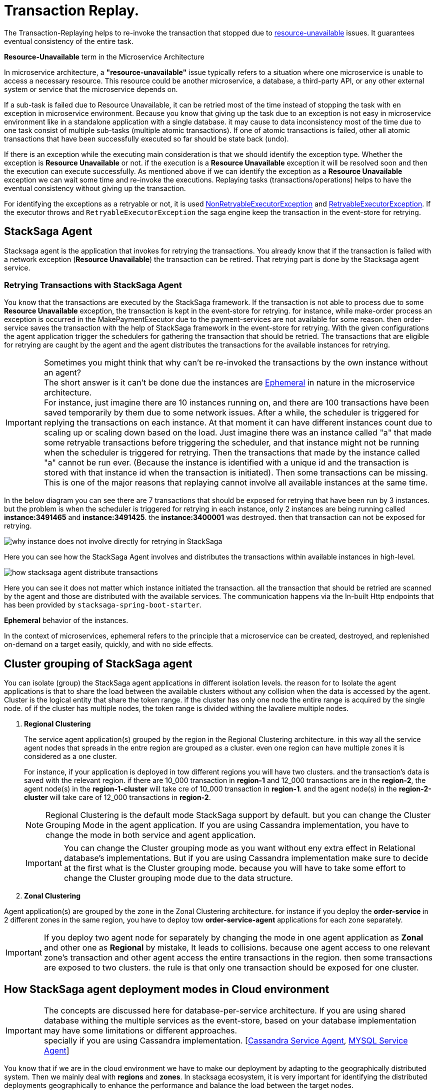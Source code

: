 = Transaction Replay. [[replay_transaction]]

The Transaction-Replaying helps to re-invoke the transaction that stopped due to
xref:replay-transaction.adoc#resource-unavailable[resource-unavailable] issues.
It guarantees eventual consistency of the entire task.

[[resource-unavailable]]
====
*Resource-Unavailable* term in the Microservice Architecture

In microservice architecture, a *"resource-unavailable"* issue typically refers to a situation where one microservice is unable to access a necessary resource.
This resource could be another microservice, a database, a third-party API, or any other external system or service that the microservice depends on.
====

If a sub-task is failed due to Resource Unavailable, it can be retried most of the time instead of stopping the task with en exception in microservice environment.
Because you know that giving up the task due to an exception is not easy in microservice environment like in a standalone application with a single database. it may cause to data inconsistency most of the time due to one task consist of multiple sub-tasks (multiple atomic transactions).
If one of atomic transactions is failed, other all atomic transactions that have been successfully executed so far should be state back (undo).

If there is an exception while the executing main consideration is that we should identify the exception type.
Whether the exception is *Resource Unavailable* or not. if the execution is a *Resource Unavailable* exception it will be resolved soon and then the execution can execute successfully.
As mentioned above if we can identify the exception as a *Resource Unavailable* exception we can wait some time and re-invoke the executions.
Replaying tasks (transactions/operations) helps to have the eventual consistency without giving up the transaction.

For identifying the exceptions as a retryable or not, it is used xref:framework:non_retryable_executor_exception.adoc[NonRetryableExecutorException] and xref:framework:retryable_executor_exception.adoc[RetryableExecutorException].
If the executor throws and `RetryableExecutorException` the saga engine keep the transaction in the event-store for retrying.

== StackSaga Agent

Stacksaga agent is the application that invokes for retrying the transactions.
You already know that if the transaction is failed with a network exception (*Resource Unavailable*) the transaction can be retired.
That retrying part is done by the Stacksaga agent service.

=== Retrying Transactions with StackSaga Agent

You know that the transactions are executed by the StackSaga framework.
If the transaction is not able to process due to some *Resource Unavailable* exception, the transaction is kept in the event-store for retrying.
for instance, while make-order process an exception is occurred in the MakePaymentExecutor due to the payment-services are not available for some reason.
then order-service saves the transaction with the help of StackSaga framework in the event-store for retrying.
With the given configurations the agent application trigger the schedulers for gathering the transaction that should be retried.
The transactions that are eligible for retrying are caught by the agent and the agent distributes the transactions for the available instances for retrying.

====
[[why-instance-does-not-involve-directly-for-retrying]]
IMPORTANT: Sometimes you might think that why can't be re-invoked the transactions by the own instance without an agent? +
The short answer is it can't be done due the instances are xref:replay-transaction.adoc#ephemeral[Ephemeral] in nature in the microservice architecture. +
For instance, just imagine there are 10 instances running on, and there are 100 transactions have been saved temporarily by them due to some network issues.
After a while, the scheduler is triggered for replying the transactions on each instance.
At that moment it can have different instances count due to scaling up or scaling down based on the load.
Just imagine there was an instance called "a" that made some retryable transactions before triggering the scheduler, and that instance might not be running when the scheduler is triggered for retrying.
Then the transactions that made by the instance called "a" cannot be run ever.
(Because the instance is identified with a unique id and the transaction is stored with that instance id when the transaction is initiated).
Then some transactions can be missing.
This is one of the major reasons that replaying cannot involve all available instances at the same time.

In the below diagram you can see there are 7 transactions that should be exposed for retrying that have been run by 3 instances.
but the problem is when the scheduler is triggered for retrying in each instance, only 2 instances are being running called *instance:3491465* and *instance:3491425*. the *instance:3400001* was destroyed. then that transaction can not be exposed for retrying.

image:stacksaga-diagram-transaction-direct-retry-by-instance.drawio.svg[alt="why instance does not involve directly for retrying in StackSaga"]
====

Here you can see how the StackSaga Agent involves and distributes the transactions within available instances in high-level.

image:stacksaga-diagram-how-stacksaga-agent-distribute-transactions.drawio.svg[alt="how stacksaga agent distribute transactions"]

Here you can see it does not matter which instance initiated the transaction. all the transaction that should be retried are scanned by the agent and those are distributed with the available services.
The communication happens via the In-built Http endpoints that has been provided by `stacksaga-spring-boot-starter`.

[[ephemeral]]
====
*Ephemeral* behavior of the instances.

In the context of microservices, ephemeral refers to the principle that a microservice can be created, destroyed, and replenished on-demand on a target easily, quickly, and with no side effects.
====

== Cluster grouping of StackSaga agent

You can isolate (group) the StackSaga agent applications in different isolation levels.
the reason for to Isolate the agent applications is that to share the load between the available clusters without any collision when the data is accessed by the agent.
Cluster is the logical entity that share the token range.
if the cluster has only one node the entire range is acquired by the single node. of if the cluster has multiple nodes, the token range is divided withing the lavaliere multiple nodes.

. *Regional Clustering*
+
The service agent application(s) grouped by the region in the Regional Clustering architecture.
in this way all the service agent nodes that spreads in the entre region are grouped as a cluster.
even one region can have multiple zones it is considered as a one cluster.
+
For instance, if your application is deployed in tow different regions you will have two clusters.
and the transaction's data is saved with the relevant region.
if there are 10_000 transaction in *region-1* and 12_000 transactions are in the *region-2*, the agent node(s) in the *region-1-cluster* will take cre of 10_000 transaction in *region-1*.
and the agent node(s) in the *region-2-cluster* will take care of 12_000 transactions in *region-2*.
+
NOTE: Regional Clustering is the default mode StackSaga support by default. but you can change the Cluster Grouping Mode in the agent application.
If you are using Cassandra implementation, you have to change the mode in both service and agent application.

+
IMPORTANT: You can change the Cluster grouping mode as you want without eny extra effect in Relational database's implementations.
But if you are using Cassandra implementation make sure to decide at the first what is the Cluster grouping mode.
because you will have to take some effort to change the Cluster grouping mode due to the data structure.

. *Zonal Clustering*

Agent application(s) are grouped by the zone in the Zonal Clustering architecture.
for instance if you deploy the *order-service* in 2 different zones in the same region, you have to deploy tow *order-service-agent* applications for each zone separately.

IMPORTANT: If you deploy two agent node for separately by changing the mode in one agent application as *Zonal* and other one as *Regional* by mistake, It leads to collisions.
because one agent access to one relevant zone's transaction and other agent access the entire transactions in the region.
then some transactions are exposed to two clusters. the rule is that only one transaction should be exposed for one cluster.

== How StackSaga agent deployment modes in Cloud environment

IMPORTANT: The concepts are discussed here for database-per-service architecture.
If you are using shared database withing the multiple services as the event-store, based on your database implementation may have some limitations or different approaches. +
specially if you are using Cassandra implementation. [xref:how-cassandra-replaying-works.adoc[Cassandra Service Agent], xref:how-cassandra-replaying-works.adoc[MYSQL Service Agent]]

You know that if we are in the cloud environment we have to make our deployment by adapting to the geographically distributed system.
Then we mainly deal with *regions* and *zones*.
In stacksaga ecosystem, it is very important for identifying the distributed deployments geographically to enhance the performance and balance the load between the target nodes.

. xref:#standalone-mode[Standalone Mode]
.. xref:#regional-standalone-mode[Regional Isolation]
.. xref:#zonal-standalone-mode[Zonal Isolation]
. xref:#cluster-mode[Cluster Mode]
.. xref:#regional-cluster-mode[Regional Isolation]
.. xref:#zonal-cluster-mode[Zonal Isolation]

[[standalone-mode]]
=== Standalone Mode

In Standalone Mode there is only one instance of Stacksaga service agent application for an isolated group.
it can be either one agent instance for the region or one agent instance for the zone.
it depends on what *transaction isolation level* you use.

[[regional-standalone-mode]]
==== Regional Isolation In Standalone Mode

image:stacksaga-diagram-eureka-service-registry-regional-architecture-standalone-mode.drawio.svg[alt="stacksaga diagram eureka service registry regional architecture standalone mode"]

[[zonal-standalone-mode]]
==== Zonal Isolation In Standalone Mode

image:stacksaga-diagram-eureka-service-registry-zonal-architecture-standalone-mode.drawio.svg[alt="stacksaga diagram eureka service registry zonal architecture standalone mode"]

[[cluster-mode]]
=== Cluster Mode

If multiple instances of Stacksaga service agent applications are deployed in an isolation group it's called cluster mode.
It helps to scale the system horizontally based on the demand for retrying the transaction.
The difference between standalone mode and cluster mode is that in cluster mode, all transactions that should be retried are divided within the available service agent instances based on the token range that each agent service is responsible for.
The token generated based on the *transaction-id* by using https://en.wikipedia.org/wiki/MurmurHash[Murmur3 hashing algorithm].
the token will be a hash between -2^63 to +2^63-1.

For instance, if you have 4 instances in the cluster (withing the transaction isolation group ) the entire range is divided into 4 ranges evenly. the range as follows:

.Token Range For Each Node
|===
|Node (Agent Instance) |Token Range

|order-service-agent-0
|*-9223372036854775808* TO *-4611686018427387905*

|order-service-agent-1
|*-4611686018427387904* TO *-1*

|order-service-agent-2
|*0* TO *4611686018427387903*

|order-service-agent-3
|*4611686018427387904* TO *9223372036854775807*

|===

image:stacksaga-diagram-transaction-range-in-cluster-mode.drawio.svg[alt="stacksaga diagram transaction range in cluster mode"]

Cluster mode also can be deployed in two different ways as the regional isolation or zonal isolation.

Follow the following links to see how the token range is allocated for each instance in cluster mode in different environments.

* Eureka environment
* Kubernetes environment

[[regional-cluster-mode]]
==== Regional Isolation In Cluster Mode

Regional isolation means that the transactions are managed based on the region.
The transactions are saved and retried based on the region that your service instance is located and if there are some transaction for retrying the retrying is managed based on the region.
For instance, if you deploy a service called order-service in the *us-region* and *asia-region*, the transactions are saved on the tables that related to that specific region.
and you have to deploy service-agent applications for both region separately. if you deployed service-agent application on only one region, other region's transaction are not exposed for the service-agent application.
because that service-agent application considers only the data that related to the regain it is running on.

By default, StackSaga supports Regional isolation architecture.

image:stacksaga-diagram-eureka-service-registry-regional-architecture-cluster-mode.drawio.svg[alt="stacksaga diagram eureka service registry regional architecture cluster mode"]

[[zonal-cluster-mode]]
==== Zonal Isolation In Cluster Mode

Zonal isolation refers to isolate the transactions within the zone.
for instance if you deploy your order-service application in different zones in the same region by default StackSaga isolate all the services withing the region as one group.
but if you use Zonal isolation architecture the instances are isolated into each zone. then you have to deploy at least one service-agent application for each zone.

image:stacksaga-diagram-eureka-service-registry-zonal-architecture-cluster-mode.drawio.svg[alt="stacksaga diagram eureka service registry zonal architecture cluster mode"]

== StackSaga agent supports environments

Stacksaga agent application can be run in both *Eureka service discovery environment* and also *Kubernetes service discovery* environment.

== Stacksaga agent in the Eureka environment.

In the Eureka environment Stacksaga agent acts as a eureka client application.
That means you have to provide the eureka server details for fetching the registry and punishing the health.
There is nothing to highlight if you run only one service agent application.
But let's understand how multiple service agent applications are running together for managing the transactions.

=== Leader election for agent services in the Eureka environment.

You know already that the agent acquires the transaction based on their token range for managing.
When multiple instances are available in the cluster the agent should know exactly what the token range is.
To calculate their token range the agent application should know what is the position the application is running on.
To calculate the position there should be a master-instance within the agent services.
This is where the leader election comes into the picture.

== Filtering Retryable transactions from the event-store.

You know already that the replay process is done by running schedulers.
When the scheduler is triggered, the master node fetches the transactions that should be retried from the event-store.

When filtering the retryable transactions, the following things are considered.

. Region: The transactions are filtered for the region of the master instance.
. Transaction status: The transaction status should be *reverting* or *processing*
. xref:replay-transaction.adoc#transaction_lifetime[Transaction Lifetime]
. xref:replay-transaction.adoc#transaction_leisure_time[Transaction Leisure time]
. xref:replay-transaction.adoc#transaction_restore_retention_time[Transaction Restore Retention Time]

[[transaction_lifetime]]
== Transaction Lifetime

All the transactions are retried within a specific duration that you configured.
After the time duration that transactions are expired, It ensures not accumulating the transactions that cannot be invoked successfully after invoking many times.

TIP: In the admin dashboard, you can see the expired transactions.
And also after fixing the issue, you can extend the time for exposing to the retrying process again.

In the below, you can see it with diagram.
The transaction is initiated at the first after initialization the transaction can be exposed to the schedulers withing the specific time period.
After the time period, the transaction is not exposed to re-invoking.

image:stacksaga-diagram-transaction-retry-life-time.drawio.svg[alt="stacksaga diagram transaction retry life time"]

[[transaction_leisure_time]]
== Transaction Leisure time

After exposing the transaction to be retried, the transaction is shared to one of available instances immediately to execute.
After the executing by that particular instance, if the transaction is failed again due to a network issues, the transaction can be exposed to the same scheduler nearly. +
There is no point in executing the transaction again and again within a small amount of time while the target service is unavailable. +
You can configure how long time a transaction should be kept at leisure without exposing to the scheduler.
That time is called as Transaction Leisure time.

In the below, you can see it with diagram.
After initiating the transaction, the transaction has been exposed to retrying if the transaction is failed due to resource-unattainable issue.
After exposing the transaction, the transaction is frozen for a while (based on your configuration) as leisure time.
While that time, no one can access the data for retrying.
After the end of that leisure time, the transaction is exposed for replaying if the transaction is still one of running status (processing or reverting).

image:stacksaga-diagram-retry-leisure-time.drawio.svg[alt="stacksaga diagram retry leisure time"]

[[transaction_restore_retention_time]]
== Transaction Restore Retention Time

How long the transaction should be kept waiting to determine whether the transaction unexpectedly crashed.
The value should be in hours.
If there are some transactions in the event-store that have been shared for replaying but even after 12-hours (configured time,) that transaction has not been retried with that token.
This is a very rare case.
For instance, after receiving the transaction for replaying by the one of available instances, the instance goes down due to a power cut without executing the transaction.
But the leader has been updated as the transaction has been shared to an instance for doing replay.
Due to that, the leader doesn't invoke those transactions again until the transaction is updated by the received instance or the `crashedTransactionRestoreRetentionHours` is exceeded.
Before collecting the transactions that should be retried, the leader checks that if there are some transactions that exceed the `crashedTransactionRestoreRetentionHours` time and those transactions update again as to be eligible for retrying.

image:stacksaga-diagram-tx-retry-stucked-retention.drawio.svg[alt="stacksaga diagram tx retry stucked retention"]

*What happens if a transaction is retried after being declared as crashed?*

That means that due to the retention time is exceeded, the engine decides to expose the transaction for retrying.
Then the transaction will be shared to one of the available instances. +
While then that instance which received the transaction for retrying previously (before the latest expose) invokes the transaction accidentally.

Just imagine the instance has been stuck for 10 hours due to memory issues or kind of situation. +
After 10 hours the that transaction will be executed by the instance that was stuck.

Then there are two situations can be happened.

1. The transaction can be still in the replying status (even though exposed many times after the retention time.
2. The transaction already executed successfully.
(By using other instance(s).

In the first scenario, you may think that the transaction can be executed two times.
Because the old instance again has started to execute the collected transaction to the queue.
And the transaction can be in another instance's queue for executing due to the engine exposed the transaction for retrying after exceeding in the retention time.
Even though There is a one-in-a-billion chance of that happening, it is not invoked two times at all.

Because along with every retry notification, a toke is passed when the execution is shared.
The token number is an integer number that increased one by one every time the transaction is exposed for retrying.

In our case, the old instance's queue can have a less number for the retry notification event than the new instance's queue has.
Therefore, the engine will allow only the token that recently issued.
Then the old transaction is rejected executing.
The diagram shows how it works.
Here you can see that only the execution that contains the latest value is executed (the latest token should be the same as the value in the event-store).
Any other executions are rejected.

image:stacksaga-diagram-retry-leisure-time-crash.drawio.svg[alt="stacksaga diagram retry leisure time crash"]

////

The following reasons are caused to Transaction Replay.

. IF the transaction executor was failed with <<NonRetryableExecutorException,NonRetryableExecutorException>>. +
Any <<executor_architecture,executor>> can be re-invoked in StackSaga.
After executing your logic inside the executor, you can provide to the <<SEC,SEC>> what should be done as the next based on your conditions.
IF the executed transaction is failed due to a retry-able exception that executor can be re-invoked.
That helps to have the eventual consistency of the entire transaction.

. IF a <<dual_consistency_problem_of_sec_in_microservice,chunk-data>> file is restored after every-store problem.

IF your application is a large one.
There can be a lot of retryable transactions from each service in the event-store.
Therefore, executing the retryable transactions will be a heavy process due to the bulk.
To overcome this problem, StackSaga shares all the retryable transactions within the available instances in the zone.
The architecture is quite the same as <<execution_chunk_protection_mechanism_with_the_help_of_eureka_service_registry,chunk-data file relocating>>.
To share the transactions within the available instances, StackSaga follows the master and slave architecture.

*How is the master node appointed with the help of Eureka Registry?*

For selecting the master node, StackSaga uses eureka client metadata.
When the instance is started, StackSaga adds the timestamp as a metadata to the Eureka instance Info.
Then all the instances know who is the oldest instance in the zone.
The older instance will be appointed as the master node by itself.

image::stacksaga-unit-test-Transaction-Replay-Architecture-MI.drawio.svg[alt="StackSaga Transaction Replay Architecture",height=300]


* pass:[<span class="rounded-number">1</span>] Master gets the service registry from the eureka cache, and allocates retryable-transactions in the event-store for each available instance.
In the diagram, instance-1 makes the retryable-transactions allocation (you can configure the allocation count) for instance-2, instance-3, and instance-4.

* pass:[<span class="rounded-number">2</span>] After making the allocation for each.
the master notifies to each instance by making http requests.

* pass:[<span class="rounded-number">3</span>]  Then each instance starts the executing the allocated retryable-transactions bulk.

NOTE: Each availability zone has a master node.

After becoming as the master node, the instance has a special responsibility other than the slaves.
Here there is an allocation process by the master for other instances in the zone.

The slaves try to invoke the *allocated* retryable transactions for that particular instance by the master node.
////

